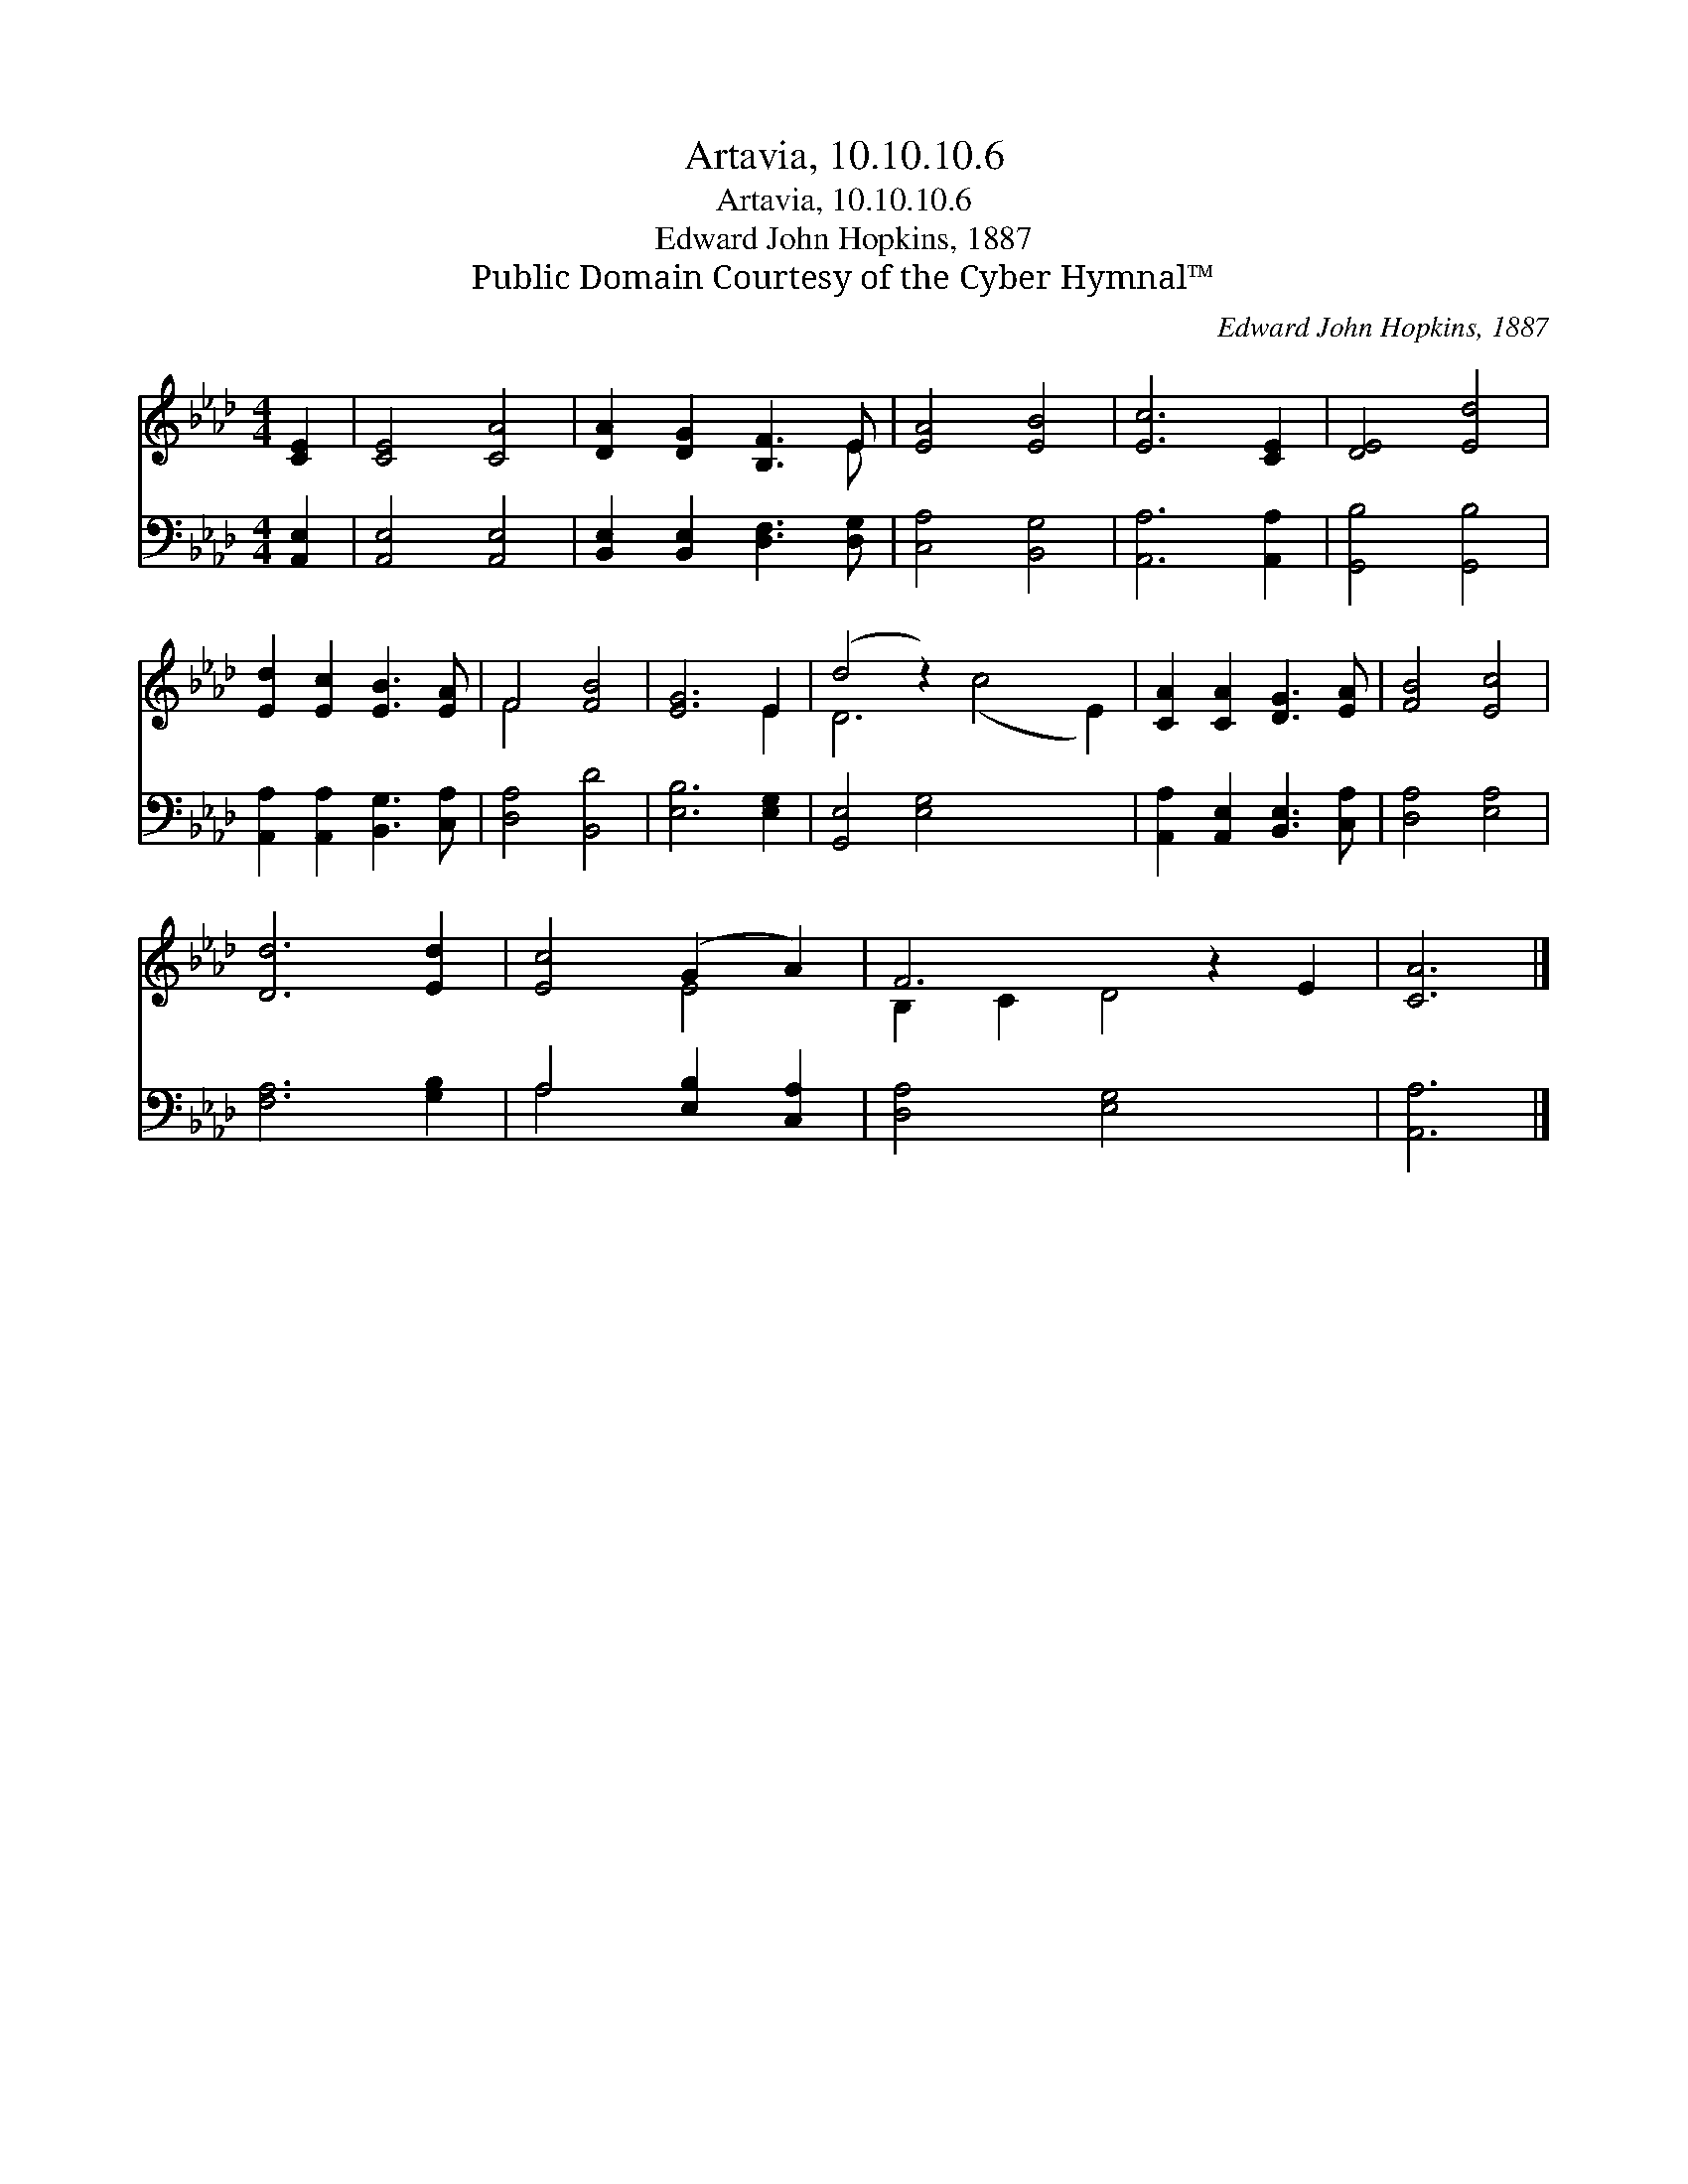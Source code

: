 X:1
T:Artavia, 10.10.10.6
T:Artavia, 10.10.10.6
T:Edward John Hopkins, 1887
T:Public Domain Courtesy of the Cyber Hymnal™
C:Edward John Hopkins, 1887
Z:Public Domain
Z:Courtesy of the Cyber Hymnal™
%%score ( 1 2 ) ( 3 4 )
L:1/8
M:4/4
K:Ab
V:1 treble 
V:2 treble 
V:3 bass 
V:4 bass 
V:1
 [CE]2 | [CE]4 [CA]4 | [DA]2 [DG]2 [B,F]3 E | [EA]4 [EB]4 | [Ec]6 [CE]2 | [DE]4 [Ed]4 | %6
 [Ed]2 [Ec]2 [EB]3 [EA] | F4 [FB]4 | [EG]6 E2 | (d4 z2) x6 | [CA]2 [CA]2 [DG]3 [EA] | [FB]4 [Ec]4 | %12
 [Dd]6 [Ed]2 | [Ec]4 (G2 A2) | F6 z2 E2 | [CA]6 |] %16
V:2
 x2 | x8 | x7 E | x8 | x8 | x8 | x8 | F4 x4 | x6 E2 | D6 (c4 E2) | x8 | x8 | x8 | x4 E4 | %14
 B,2 C2 D4 x2 | x6 |] %16
V:3
 [A,,E,]2 | [A,,E,]4 [A,,E,]4 | [B,,E,]2 [B,,E,]2 [D,F,]3 [D,G,] | [C,A,]4 [B,,G,]4 | %4
 [A,,A,]6 [A,,A,]2 | [G,,B,]4 [G,,B,]4 | [A,,A,]2 [A,,A,]2 [B,,G,]3 [C,A,] | [D,A,]4 [B,,D]4 | %8
 [E,B,]6 [E,G,]2 | [G,,E,]4 [E,G,]4 x4 | [A,,A,]2 [A,,E,]2 [B,,E,]3 [C,A,] | [D,A,]4 [E,A,]4 | %12
 [F,A,]6 [G,B,]2 | A,4 [E,B,]2 [C,A,]2 | [D,A,]4 [E,G,]4 x2 | [A,,A,]6 |] %16
V:4
 x2 | x8 | x8 | x8 | x8 | x8 | x8 | x8 | x8 | x12 | x8 | x8 | x8 | A,4 x4 | x10 | x6 |] %16

